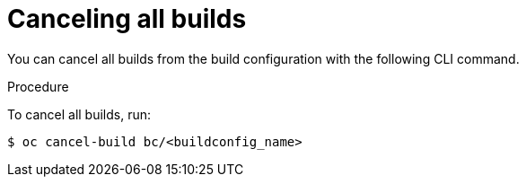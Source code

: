 // Module included in the following assemblies:
// * builds/basic-build-operations.adoc

[id="builds-basic-cancel-all_{context}"]
= Canceling all builds

You can cancel all builds from the build configuration with the following CLI command.

.Procedure

To cancel all builds, run:

[source,terminal]
----
$ oc cancel-build bc/<buildconfig_name>
----

